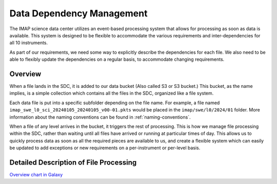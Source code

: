 Data Dependency Management
==========================

The IMAP science data center utilizes an event-based processing system that allows for
processing as soon as data is available. This system is designed to be flexible to
accommodate the various requirements and inter-dependencies for all 10 instruments.

As part of our requirements, we need some way to explicitly describe the dependencies
for each file. We also need to be able to flexibly update the dependencies on a regular
basis, to accommodate changing requirements.

Overview
--------

When a file lands in the SDC, it is added to our data bucket (Also called S3 or S3 bucket.) This bucket, as the name implies, is a simple collection which contains all the files in the SDC, organized
like a file system.

Each data file is put into a specific subfolder depending on the file name. For example, a file named ``imap_swe_l0_sci_20240105_20240105_v00-01.pkts`` would be placed in the ``imap/swe/l0/2024/01`` folder.
More information about the naming conventions can be found in :ref:`naming-conventions`.

When a file of any level arrives in the bucket, it triggers the rest of processing. This is how we manage file processing within the SDC, rather than waiting until all files have arrived
or running at particular times of day. This allows us to quickly process data as soon as all the required pieces are available to us, and create a flexible system which can easily be updated
to add exceptions or new requirements on a per-instrument or per-level basis.

Detailed Description of File Processing
---------------------------------------

`Overview chart in Galaxy <https://lasp.colorado.edu/galaxy/display/IMAP/SDC+Processing+Architecture+Overview>`_

